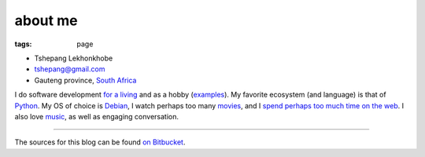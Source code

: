 about me
========

:tags: page



-  Tshepang Lekhonkhobe
-  tshepang@gmail.com
-  Gauteng province, `South Africa`__

I do software development `for a living`__ and as a hobby
(examples__). My favorite ecosystem (and language) is that of
Python__. My OS of choice is Debian__, I watch perhaps too many
movies__, and I `spend perhaps too much time on the web`__. I also
love music__, as well as engaging conversation.

----

The sources for this blog can be found `on Bitbucket`__.


__ http://en.wikipedia.org/wiki/South_Africa
__ http://eiq.co.za
__ http://tshepang.net/tag/wajig
__ http://tshepang.net/tag/python
__ http://tshepang.net/tag/debian
__ http://movies.tshepang.net
__ http://tshepang.net/where-i-live-on-the-web
__ http://tshepang.net/tag/music
__ https://bitbucket.org/tshepang/blog
